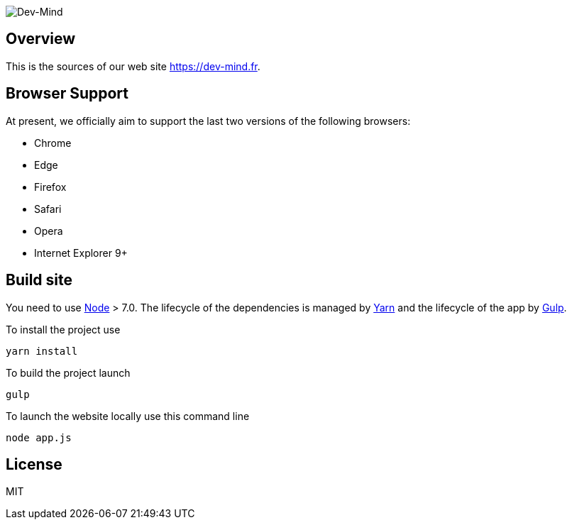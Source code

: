 image::src/images/logo/logo_1500.png[Dev-Mind]

== Overview

This is the sources of our web site https://dev-mind.fr.

== Browser Support

At present, we officially aim to support the last two versions of the following browsers:

* Chrome
* Edge
* Firefox
* Safari
* Opera
* Internet Explorer 9+

== Build site

You need to use https://nodejs.org/en/[Node] > 7.0. The lifecycle of the dependencies is managed by https://yarnpkg.com/en/[Yarn] and the lifecycle of the app by http://gulpjs.com/[Gulp].

To install the project use

[source, shell, subs="none"]
----
yarn install
----


To build the project launch

[source, shell, subs="none"]
----
gulp
----

To launch the website locally use this command line

[source, shell, subs="none"]
----
node app.js
----

== License

MIT
